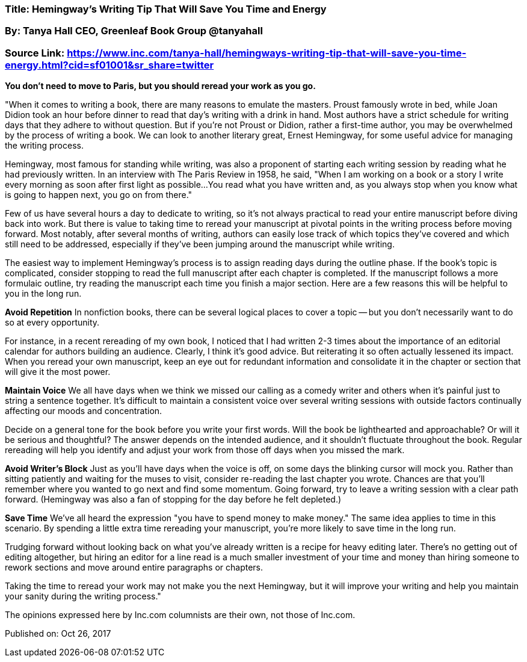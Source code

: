 


=== Title: Hemingway's Writing Tip That Will Save You Time and Energy

=== By: Tanya Hall CEO, Greenleaf Book Group @tanyahall

=== Source Link: https://www.inc.com/tanya-hall/hemingways-writing-tip-that-will-save-you-time-energy.html?cid=sf01001&sr_share=twitter



*You don't need to move to Paris, but you should reread your work as you go.*

"When it comes to writing a book, there are many reasons to emulate the masters. Proust famously wrote in bed, while Joan Didion took an hour before dinner to read that day's writing with a drink in hand. Most authors have a strict schedule for writing days that they adhere to without question. But if you're not Proust or Didion, rather a first-time author, you may be overwhelmed by the process of writing a book. We can look to another literary great, Ernest Hemingway, for some useful advice for managing the writing process.

Hemingway, most famous for standing while writing, was also a proponent of starting each writing session by reading what he had previously written. In an interview with The Paris Review in 1958, he said, "When I am working on a book or a story I write every morning as soon after first light as possible...You read what you have written and, as you always stop when you know what is going to happen next, you go on from there."

Few of us have several hours a day to dedicate to writing, so it's not always practical to read your entire manuscript before diving back into work. But there is value to taking time to reread your manuscript at pivotal points in the writing process before moving forward. Most notably, after several months of writing, authors can easily lose track of which topics they've covered and which still need to be addressed, especially if they've been jumping around the manuscript while writing.

The easiest way to implement Hemingway's process is to assign reading days during the outline phase. If the book's topic is complicated, consider stopping to read the full manuscript after each chapter is completed. If the manuscript follows a more formulaic outline, try reading the manuscript each time you finish a major section. Here are a few reasons this will be helpful to you in the long run.

*Avoid Repetition*
In nonfiction books, there can be several logical places to cover a topic -- but you don't necessarily want to do so at every opportunity.

For instance, in a recent rereading of my own book, I noticed that I had written 2-3 times about the importance of an editorial calendar for authors building an audience. Clearly, I think it's good advice. But reiterating it so often actually lessened its impact. When you reread your own manuscript, keep an eye out for redundant information and consolidate it in the chapter or section that will give it the most power.

*Maintain Voice*
We all have days when we think we missed our calling as a comedy writer and others when it's painful just to string a sentence together. It's difficult to maintain a consistent voice over several writing sessions with outside factors continually affecting our moods and concentration.

Decide on a general tone for the book before you write your first words. Will the book be lighthearted and approachable? Or will it be serious and thoughtful? The answer depends on the intended audience, and it shouldn't fluctuate throughout the book. Regular rereading will help you identify and adjust your work from those off days when you missed the mark.

*Avoid Writer's Block*
Just as you'll have days when the voice is off, on some days the blinking cursor will mock you. Rather than sitting patiently and waiting for the muses to visit, consider re-reading the last chapter you wrote. Chances are that you'll remember where you wanted to go next and find some momentum. Going forward, try to leave a writing session with a clear path forward. (Hemingway was also a fan of stopping for the day before he felt depleted.)

*Save Time*
We've all heard the expression "you have to spend money to make money." The same idea applies to time in this scenario. By spending a little extra time rereading your manuscript, you're more likely to save time in the long run.

Trudging forward without looking back on what you've already written is a recipe for heavy editing later. There's no getting out of editing altogether, but hiring an editor for a line read is a much smaller investment of your time and money than hiring someone to rework sections and move around entire paragraphs or chapters.

Taking the time to reread your work may not make you the next Hemingway, but it will improve your writing and help you maintain your sanity during the writing process."

The opinions expressed here by Inc.com columnists are their own, not those of Inc.com.

Published on: Oct 26, 2017



